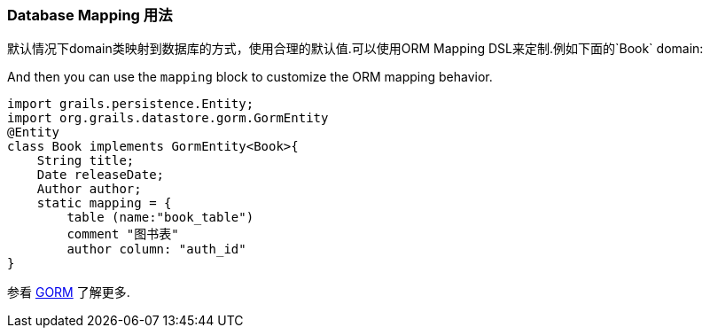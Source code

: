 
=== Database Mapping 用法


默认情况下domain类映射到数据库的方式，使用合理的默认值.可以使用ORM Mapping DSL来定制.例如下面的`Book` domain:

And then you can use the `mapping` block to customize the ORM mapping behavior.

[source,groovy]
----

import grails.persistence.Entity;
import org.grails.datastore.gorm.GormEntity
@Entity
class Book implements GormEntity<Book>{
    String title;
    Date releaseDate;
    Author author;
    static mapping = {
        table (name:"book_table")
        comment "图书表"
        author column: "auth_id"
}
----

参看 link:./GORM.html[GORM] 了解更多.

